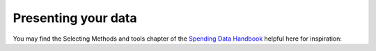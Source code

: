 ====================
Presenting your data
====================


You may find the Selecting Methods and tools chapter of the `Spending Data Handbook`_ helpful here for inspiration: 

.. _Spending Data Handbook: http://openspending.org/resources/handbook/ch012_selecting-methods-and-tools.html
